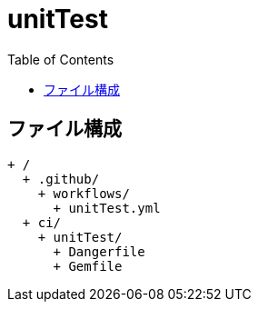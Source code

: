 :toc:
:toclevels: 3

= unitTest

== ファイル構成

[text]
....
+ /
  + .github/
    + workflows/
      + unitTest.yml
  + ci/
    + unitTest/
      + Dangerfile
      + Gemfile
....
